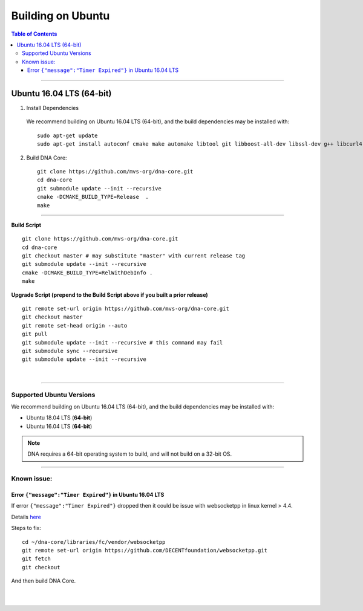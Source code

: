 .. role:: strike
    :class: strike

.. _build-ubuntu:


********************
Building on Ubuntu
********************

.. contents:: Table of Contents
   :local:

--------

Ubuntu 16.04 LTS (64-bit)
=============================

1. Install Dependencies
  We recommend building on Ubuntu 16.04 LTS (64-bit), and the build dependencies may be installed with::

    sudo apt-get update
    sudo apt-get install autoconf cmake make automake libtool git libboost-all-dev libssl-dev g++ libcurl4-openssl-dev


2. Build DNA Core::

    git clone https://github.com/mvs-org/dna-core.git
    cd dna-core
    git submodule update --init --recursive
    cmake -DCMAKE_BUILD_TYPE=Release  .
    make

---------------------

**Build Script**

::

	git clone https://github.com/mvs-org/dna-core.git
	cd dna-core
	git checkout master # may substitute "master" with current release tag
	git submodule update --init --recursive
	cmake -DCMAKE_BUILD_TYPE=RelWithDebInfo .
	make


**Upgrade Script (prepend to the Build Script above if you built a prior release)**

::

	git remote set-url origin https://github.com/mvs-org/dna-core.git
	git checkout master
	git remote set-head origin --auto
	git pull
	git submodule update --init --recursive # this command may fail
	git submodule sync --recursive
	git submodule update --init --recursive


|


---------------------

Supported Ubuntu Versions
--------------------------

We recommend building on Ubuntu 16.04 LTS (64-bit), and the build dependencies may be installed with:

- Ubuntu 18.04 LTS (**64-bit**)
- Ubuntu 16.04 LTS (**64-bit**)

.. Note:: DNA requires a 64-bit operating system to build, and will not build on a 32-bit OS.


---------------

Known issue:
------------

Error ``{"message":"Timer Expired"}`` in Ubuntu 16.04 LTS
^^^^^^^^^^^^^^^^^^^^^^^^^^^^^^^^^^^^^^^^^^^^^^^^^^^^^^^^^

If error ``{"message":"Timer Expired"}`` dropped then it could be issue with websocketpp in linux kernel > 4.4.

Details `here <https://github.com/DECENTfoundation/DECENT-Network/issues/194>`_

Steps to fix::

    cd ~/dna-core/libraries/fc/vendor/websocketpp
    git remote set-url origin https://github.com/DECENTfoundation/websocketpp.git
    git fetch
    git checkout

And then build DNA Core.


|

|



